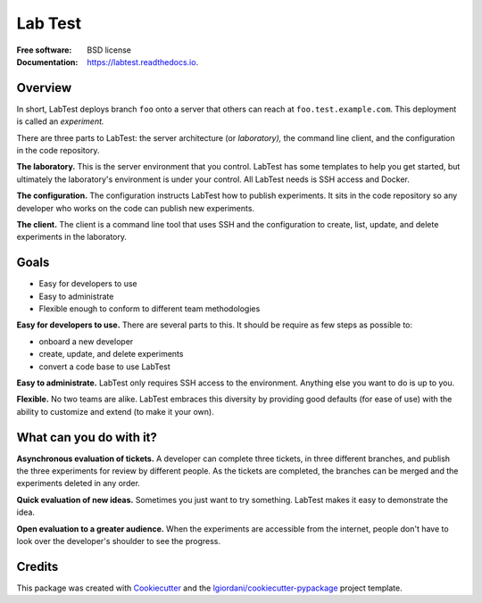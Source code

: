 ========
Lab Test
========


.. image:: https://img.shields.io/pypi/v/labtest.svg
        :target: https://pypi.python.org/pypi/labtest

.. image:: https://img.shields.io/travis/CityOfBoston/labtest.svg
        :target: https://travis-ci.org/CityOfBoston/labtest

.. image:: https://readthedocs.org/projects/labtest/badge/?version=latest
        :target: https://labtest.readthedocs.io/en/latest/?badge=latest
        :alt: Documentation Status

.. image:: https://pyup.io/repos/github/coordt/labtest/shield.svg
     :target: https://pyup.io/repos/github/coordt/labtest/
     :alt: Updates

:Free software: BSD license
:Documentation: https://labtest.readthedocs.io.


Overview
--------

In short, LabTest deploys branch ``foo`` onto a server that others can reach at ``foo.test.example.com``\ . This deployment is called an *experiment.*

There are three parts to LabTest: the server architecture (or *laboratory),* the command line client, and the configuration in the code repository.

**The laboratory.** This is the server environment that you control. LabTest has some templates to help you get started, but ultimately the laboratory's environment is under your control. All LabTest needs is SSH access and Docker.

**The configuration.** The configuration instructs LabTest how to publish experiments. It sits in the code repository so any developer who works on the code can publish new experiments.

**The client.** The client is a command line tool that uses SSH and the configuration to create, list, update, and delete experiments in the laboratory.

Goals
-----

- Easy for developers to use
- Easy to administrate
- Flexible enough to conform to different team methodologies

**Easy for developers to use.** There are several parts to this. It should be require as few steps as possible to:

- onboard a new developer
- create, update, and delete experiments
- convert a code base to use LabTest

**Easy to administrate.** LabTest only requires SSH access to the environment. Anything else you want to do is up to you.

**Flexible.** No two teams are alike. LabTest embraces this diversity by providing good defaults (for ease of use) with the ability to customize and extend (to make it your own).

What can you do with it?
------------------------

**Asynchronous evaluation of tickets.** A developer can complete three tickets, in three different branches, and publish the three experiments for review by different people. As the tickets are completed, the branches can be merged and the experiments deleted in any order.

**Quick evaluation of new ideas.** Sometimes you just want to try something. LabTest makes it easy to demonstrate the idea.

**Open evaluation to a greater audience.** When the experiments are accessible from the internet, people don't have to look over the developer's shoulder to see the progress.


Credits
---------

This package was created with Cookiecutter_ and the `lgiordani/cookiecutter-pypackage`_ project template.

.. _Cookiecutter: https://github.com/audreyr/cookiecutter
.. _`lgiordani/cookiecutter-pypackage`: https://github.com/lgiordani/cookiecutter-pypackage

